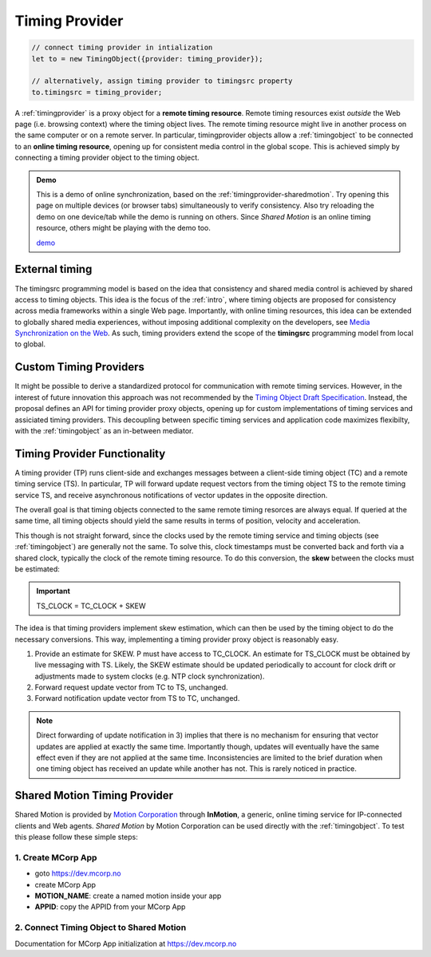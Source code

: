 ..  _timingprovider:


================================================================================
Timing Provider
================================================================================

..  code-block:: javascript

    // connect timing provider in intialization
    let to = new TimingObject({provider: timing_provider});

    // alternatively, assign timing provider to timingsrc property
    to.timingsrc = timing_provider;


A :ref:`timingprovider` is a proxy object for a **remote timing resource**. Remote timing resources exist *outside* the Web page (i.e. browsing context) where the timing object lives. The remote timing resource might live in another process on the same computer or on a remote server. In particular, timingprovider objects allow a :ref:`timingobject` to be connected to an **online timing resource**, opening up for consistent media control in the global scope. This is achieved simply by connecting a timing provider object to the timing object.

..  admonition:: Demo

    This is a demo of online synchronization, based on the :ref:`timingprovider-sharedmotion`. Try opening this page on multiple devices (or browser tabs) simultaneously to verify consistency. Also try reloading the demo on one device/tab while the demo is running on others. Since *Shared Motion* is an online timing resource, others might be playing with the demo too.

    .. raw:: html
        :file: ../demoes/timingprovider.html

    `demo <../_static/timingprovider.html>`_



External timing
------------------------------------------------------------------------

The timingsrc programming model is based on the idea that consistency and shared media control is achieved by shared access to timing objects. This idea is the focus of the :ref:`intro`, where timing objects are proposed for consistency across media frameworks within a single Web page. Importantly, with online timing resources, this idea can be extended to globally shared media experiences, without imposing additional complexity on the developers, see `Media Synchronization on the Web <https://link.springer.com/chapter/10.1007/978-3-319-65840-7_17>`_. As such, timing providers extend the scope of the **timingsrc** programming model from local to global.


Custom Timing Providers
------------------------------------------------------------------------

It might be possible to derive a standardized protocol for communication with remote timing services. However, in the interest of future innovation this approach was not recommended by the `Timing Object Draft Specification <http://webtiming.github.io/timingobject/>`_. Instead, the proposal defines an API for timing provider proxy objects, opening up for custom implementations of timing services and assiciated timing providers. This decoupling between specific timing services and application code maximizes flexibilty, with the :ref:`timingobject` as an in-between mediator.


Timing Provider Functionality
------------------------------------------------------------------------

A timing provider (TP) runs client-side and exchanges messages between a client-side timing object (TC) and a remote timing service (TS). In particular, TP will forward update request vectors from the timing object TS to the remote timing service TS, and receive asynchronous notifications of vector updates in the opposite direction.

The overall goal is that timing objects connected to the same remote timing resorces are always equal. If queried at the same time, all timing objects should yield the same results in terms of position, velocity and acceleration.

This though is not straight forward, since the clocks used by the remote timing service and timing objects (see :ref:`timingobject`) are generally not the same. To solve this, clock timestamps must be converted back and forth via a shared clock, typically the clock of the remote timing resource. To do this conversion, the **skew** between the clocks must be estimated:

..  important::

    TS_CLOCK = TC_CLOCK + SKEW


The idea is that timing providers implement skew estimation, which can then be used by the timing object to do the necessary conversions. This way, implementing a timing provider proxy object is reasonably easy.

1) Provide an estimate for SKEW. P must have access to TC_CLOCK. An estimate for TS_CLOCK must be obtained by live messaging with TS. Likely, the SKEW estimate should be updated periodically to account for clock drift or adjustments made to system clocks (e.g. NTP clock synchronization). 
2) Forward request update vector from TC to TS, unchanged.
3) Forward notification update vector from TS to TC, unchanged.

..  note::

    Direct forwarding of update notification in 3) implies that
    there is no mechanism for ensuring that vector updates are applied at exactly the same time. Importantly though, updates will eventually have the same effect even if they are not applied at the same time. Inconsistencies are limited to the brief duration when one timing object has received an update while another has not. This is rarely noticed in practice.
    

..  _timingprovider-sharedmotion:

Shared Motion Timing Provider
------------------------------------------------------------------------

Shared Motion is provided by `Motion Corporation <http://motioncorporation.com>`_ through **InMotion**, a generic, online timing service for IP-connected clients and Web agents. *Shared Motion* by Motion Corporation can be used directly with the :ref:`timingobject`. To test this please follow these simple steps:


1. Create MCorp App
""""""""""""""""""""""""""""""""""""""""""""""""""""""""""""""""""""""""

- goto `<https://dev.mcorp.no>`_
- create MCorp App
- **MOTION_NAME**: create a named motion inside your app
- **APPID**: copy the APPID from your MCorp App

2. Connect Timing Object to Shared Motion 
""""""""""""""""""""""""""""""""""""""""""""""""""""""""""""""""""""""""

..  code-block:: html
    :emphasize-lines: 4,10-13

    <!DOCTYPE html>
    <html>
        <head>
            <script type="text/javascript" src="http://www.mcorp.no/lib/mcorp-2.0.js"></script>
            <script type="module">
                import {
                    TimingObject
                } from "https://webtiming.github.io/timingsrc/lib/timingsrc-v3.js";
                const to = new TimingObject();
                const app = MCorp.app("APPID", {anon:true});        
                app.ready.then(function() {
                    to.timingsrc = app.motions["MOTION_NAME"];
                });                
            </script>
        </head>
        <body>
        </body>
    </html>

Documentation for MCorp App initialization at `<https://dev.mcorp.no>`_